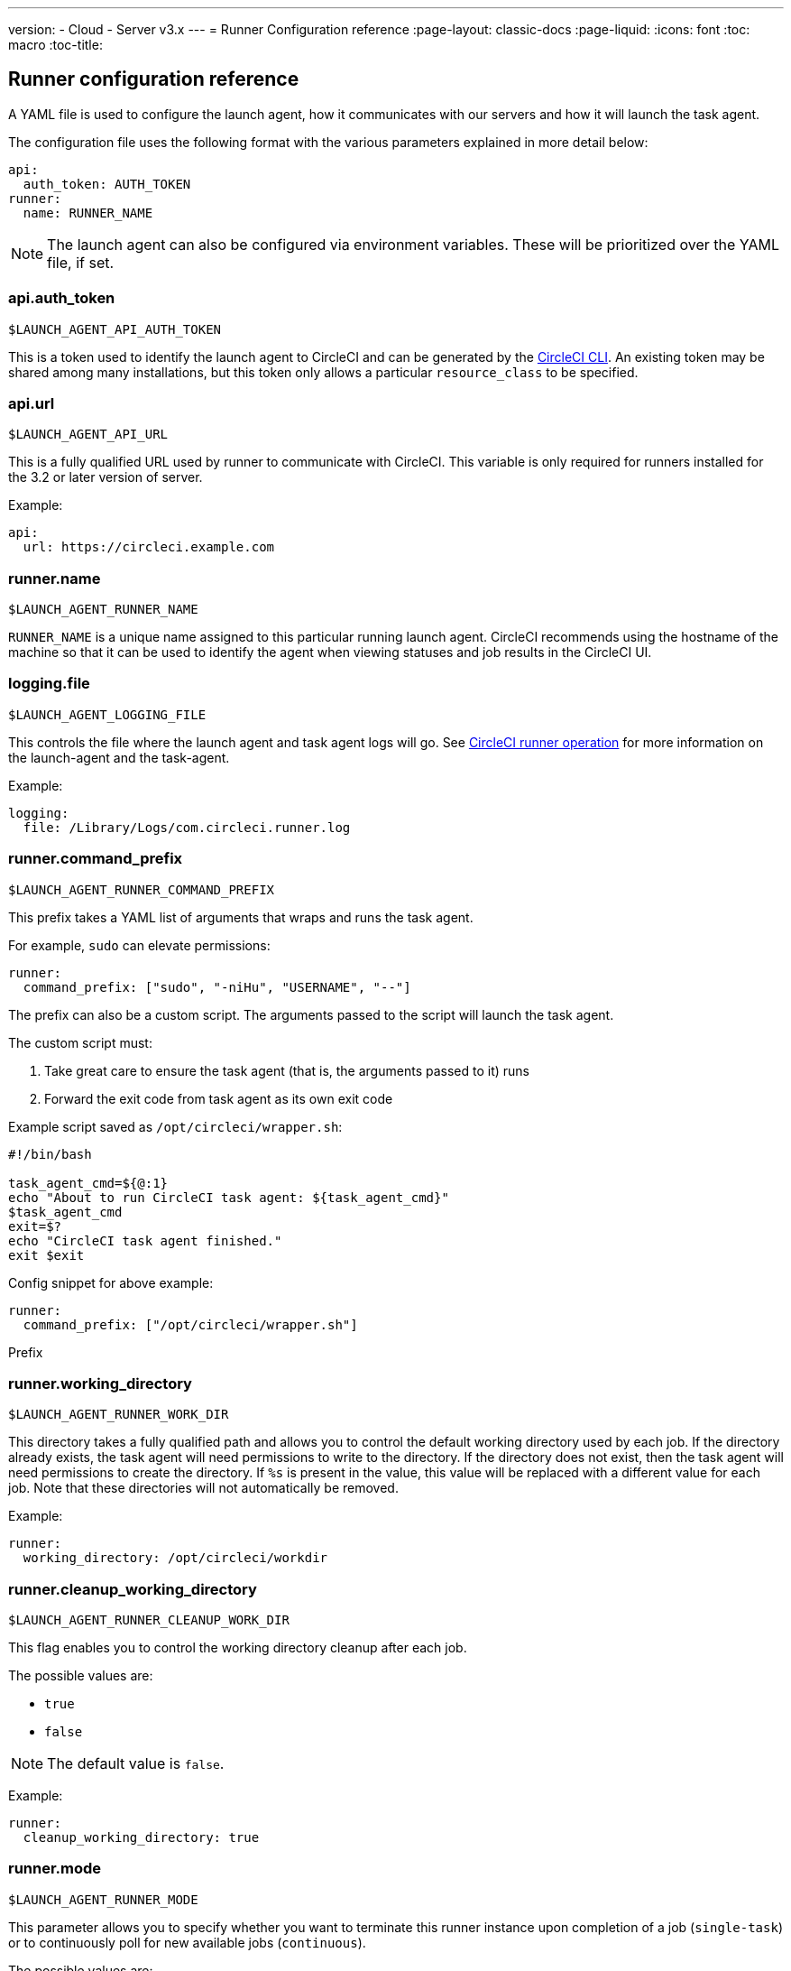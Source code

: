---
version:
- Cloud
- Server v3.x
---
= Runner Configuration reference
:page-layout: classic-docs
:page-liquid:
:icons: font
:toc: macro
:toc-title:

toc::[]

== Runner configuration reference

A YAML file is used to configure the launch agent, how it communicates with our servers and how it will launch the task agent.

The configuration file uses the following format with the various parameters explained in more detail below:

```yaml
api:
  auth_token: AUTH_TOKEN
runner:
  name: RUNNER_NAME
```

NOTE: The launch agent can also be configured via environment variables. These will be prioritized over the YAML file, if set.

=== api.auth_token
`$LAUNCH_AGENT_API_AUTH_TOKEN`

This is a token used to identify the launch agent to CircleCI and can be generated by the xref:local-cli.adoc[CircleCI CLI]. An existing token may be shared among many installations, but this token only allows a particular `resource_class` to be specified.

=== api.url
`$LAUNCH_AGENT_API_URL`

This is a fully qualified URL used by runner to communicate with CircleCI. This variable is only required for runners installed for the 3.2 or later version of server.

Example:

```yaml
api:
  url: https://circleci.example.com
```

=== runner.name
`$LAUNCH_AGENT_RUNNER_NAME`

`RUNNER_NAME` is a unique name assigned to this particular running launch agent. CircleCI recommends using the hostname of the machine so that it can be used to identify the agent when viewing statuses and job results in the CircleCI UI.

=== logging.file
`$LAUNCH_AGENT_LOGGING_FILE`

This controls the file where the launch agent and task agent logs will go. See xref:runner-overview.adoc#circleci-runner-operation[CircleCI runner operation] for more information on the launch-agent and the task-agent.

Example:

```yaml
logging:
  file: /Library/Logs/com.circleci.runner.log
```

=== runner.command_prefix
`$LAUNCH_AGENT_RUNNER_COMMAND_PREFIX`

This prefix takes a YAML list of arguments that wraps and runs the task agent.

For example, `sudo` can elevate permissions:


```yaml
runner:
  command_prefix: ["sudo", "-niHu", "USERNAME", "--"]
```

The prefix can also be a custom script.  The arguments passed to the script will launch the task agent.

The custom script must:

1. Take great care to ensure the task agent (that is, the arguments passed to it) runs
2. Forward the exit code from task agent as its own exit code

Example script saved as `/opt/circleci/wrapper.sh`:

```bash
#!/bin/bash

task_agent_cmd=${@:1}
echo "About to run CircleCI task agent: ${task_agent_cmd}"
$task_agent_cmd
exit=$?
echo "CircleCI task agent finished."
exit $exit
```

Config snippet for above example:

```yaml
runner:
  command_prefix: ["/opt/circleci/wrapper.sh"]
```

Prefix

=== runner.working_directory
`$LAUNCH_AGENT_RUNNER_WORK_DIR`

This directory takes a fully qualified path and allows you to control the default working directory used by each job. If the directory already exists, the task agent will need permissions to write to the directory. If the directory does not exist, then the task agent will need permissions to create the directory. If `%s` is present in the value, this value will be replaced with a different value for each job. Note that these directories will not automatically be removed.

Example:

```yaml
runner:
  working_directory: /opt/circleci/workdir
```

=== runner.cleanup_working_directory
`$LAUNCH_AGENT_RUNNER_CLEANUP_WORK_DIR`

This flag enables you to control the working directory cleanup after each job.

The possible values are:

* `true`
* `false`

NOTE: The default value is `false`.

Example:

```yaml
runner:
  cleanup_working_directory: true
```

=== runner.mode
`$LAUNCH_AGENT_RUNNER_MODE`

This parameter allows you to specify whether you want to terminate this runner instance upon completion of a job (`single-task`) or to continuously poll for new available jobs (`continuous`).

The possible values are:

* `continuous`
* `single-task`

NOTE: The default value is `continuous`.

Example:

```yaml
runner:
  mode: continuous
```

=== runner.max_run_time
`$LAUNCH_AGENT_RUNNER_MAX_RUN_TIME`

This value can be used to override the default maximum duration the task agent will run each job. Note that the value is a string with the following unit identifiers `h`, `m` or `s` for hour, minute, and seconds respectively:

Here are a few valid examples:

* `72h` - 3 days
* `1h30m` - 1 hour 30 minutes
* `30s` - 30 seconds
* `50m` - 50 minutes
* `1h30m20s` - An overly specific (yet still valid) duration

NOTE: The default value is 5 hours.

Example:

```yaml
runner:
  max_run_time: 5h
```


==== Customizing job timeouts and drain timeouts

If you would like to customize the job timeout setting, you can “drain” the job by sending the launch agent a termination (TERM) signal, which then causes the launch agent to attempt to gracefully shutdown. When this TERM signal is received, the launch agent enters “draining” mode, preventing the launch agent from accepting any new jobs, but still allowing any current active job to be completed. At the end of “draining,” the launch agent then signals the task agent to cancel any active job (by sending it a TERM signal).

NOTE: If the task agent does not exit a brief period after the TERM, the launch agent will manually kill it by sending it a KILL signal.

Draining can end in one of two ways:

* The task has been in the draining state for longer than the configured `max_run_time`
* An additional TERM signal is received by the launch agent during “draining”

=== runner.idle_timeout
`$LAUNCH_AGENT_RUNNER_IDLE_TIMEOUT`

This timeout will enable a launch agent to terminate if no task has been claimed within the given time period. The value is a string with the following unit identifiers: `h`, `m` or `s` for hours, minutes, and seconds respectively (e.g., `5m` is 5 minutes).

NOTE: The default behaviour is to never time out due to inactivity.

Example:

```yaml
runner:
  idle_timeout: 1h
```
=== runner.disable_auto_update
`$DISABLE_AUTO_UPDATE`

This parameter will disable launch-agent from attempting to automatically update itself, and stop making requests to CircleCI to check for new versions. This parameter is recommended to be set to `true` on server installations where version pinning is used.

Note: Setting this parameter will require runner installations to be manually upgraded to receive new features, security updates, and bug fixes.

=== runner.ssh.advertise_addr
`$LAUNCH_AGENT_RUNNER_SSH_ADVERTISE_ADDR`

This parameter enables the “Rerun job with SSH” feature. Before enabling this feature, there are <<#considerations-before-enabling-ssh-debugging,*important considerations that should be made*>>.

The address is of the form `*host:port*` and is displayed in the “Enable SSH” and “Wait for SSH” sections for a job that is rerun.

NOTE: While the presence of the `runner.ssh.advertise_addr` variable enables the “Rerun job with SSH” feature, the value it holds is for publishing purposes only in the web UI. The address does not need to match the actual host and port of the machine that the runner is installed on and can be a proxy configuration.

Example:

```yaml
runner:
  ssh:
    advertise_addr: HOSTNAME:54782
```

==== Considerations before enabling SSH debugging

Task agent runs an embedded SSH server and agent on a dedicated port when the “Rerun job with SSH” option is activated. This feature will not affect any other SSH servers or agents on the system that the runner is installed on.

* The host port used by the SSH server is currently fixed to `*54782*`. Ensure this port is unblocked and available for SSH connections. A port conflict can occur if multiple launch agents are installed on the same host.
* The SSH server will inherit the same user privileges and associated access authorizations as the task agent, defined by the <<#runner-command_prefix,runner.command_prefix parameter>>.
* The SSH server is configured for public key authentication. Anyone with permission to initiate a job can rerun it with SSH. However, only the user who initiated the rerun will have their SSH public keys added to the server for the duration of the SSH session.
* Rerunning a job with SSH will hold the job open for *two hours* if a connection is made to the SSH server, or *ten minutes* if no connection is made, unless cancelled. While in this state, the job is counted against an organization’s concurrency limit, and the task agent will be unavailable to handle other jobs. Therefore, it is recommended to cancel an SSH rerun job explicitly (through the web UI or CLI) when finished debugging.
